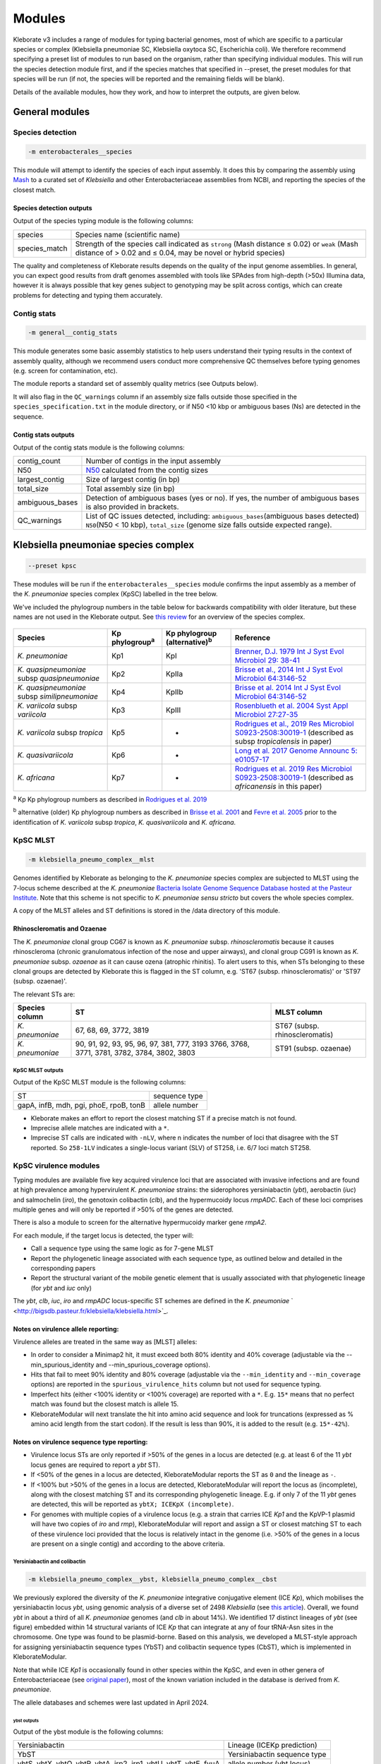 *************
Modules
*************

Kleborate v3 includes a range of modules for typing bacterial genomes, most of which are specific to a particular species or complex (Klebsiella pneumoniae SC, Klebsiella oxytoca SC, Escherichia coli). We therefore recommend specifying a preset list of modules to run based on the organism, rather than specifying individual modules. This will run the species detection module first, and if the species matches that specified in --preset, the preset modules for that species will be run (if not, the species will be reported and the remaining fields will be blank). 

Details of the available modules, how they work, and how to interpret the outputs, are given below.

General modules
===============

Species detection
-----------------

.. code-block:: Python

   -m enterobacterales__species


This module will attempt to identify the species of each input assembly. It does this by comparing the assembly using `Mash <https://mash.readthedocs.io/>`_ to a curated set of *Klebsiella* and other Enterobacteriaceae assemblies from NCBI, and reporting the species of the closest match. 

Species detection outputs
^^^^^^^^^^^^^^^^^^^^^^^^^

Output of the species typing module is the following columns:

.. list-table::

   * - species
     - Species name (scientific name)

   * - species_match
     - Strength of the species call indicated as ``strong``\  (Mash distance ≤ 0.02) or ``weak``\  (Mash distance of > 0.02 and ≤ 0.04, may be novel or hybrid species)

The quality and completeness of Kleborate results depends on the quality of the input genome assemblies. In general, you can expect good results from draft genomes assembled with tools like SPAdes from high-depth (>50x) Illumina data, however it is always possible that key genes subject to genotyping may be split across contigs, which can create problems for detecting and typing them accurately.

Contig stats
------------

.. code-block:: Python

   -m general__contig_stats

This module generates some basic assembly statistics to help users understand their typing results in the context of assembly quality, although we recommend users conduct more comprehensive QC themselves before typing genomes (e.g. screen for contamination, etc).

The module reports a standard set of assembly quality metrics (see Outputs below).


It will also flag in the ``QC_warnings``\  column if an assembly size falls outside those specified in the ``species_specification.txt``\  in the module directory, or if N50 <10 kbp or ambiguous bases (Ns) are detected in the sequence.

Contig stats outputs
^^^^^^^^^^^^^^^^^^^^

Output of the contig stats module is the following columns:

.. list-table::

   * - contig_count
     - Number of contigs in the input assembly

   * - N50
     - `N50 <https://en.wikipedia.org/wiki/N50,_L50,_and_related_statistics>`_ calculated from the contig sizes

   * - largest_contig
     - Size of largest contig (in bp)

   * - total_size
     - Total assembly size (in bp)

   * - ambiguous_bases
     - Detection of ambiguous bases (yes or no). If yes, the number of ambiguous bases is also provided in brackets.

   * - QC_warnings
     - List of QC issues detected, including: ``ambiguous_bases``\ (ambiguous bases detected) ``N50``\ (N50 < 10 kbp), ``total_size`` (genome size falls outside expected range).


Klebsiella pneumoniae species complex
=====================================

.. code-block:: Python

   --preset kpsc

These modules will be run if the ``enterobacterales__species``\   module confirms the input assembly as a member of the *K. pneumoniae* species complex (KpSC) labelled in the tree below. 

We've included the phylogroup numbers in the table below for backwards compatibility with older literature, but these names are not used in the Kleborate output. See `this review <https://www.nature.com/articles/s41579-019-0315-1>`_ for an overview of the species complex. 


.. figure:: https://github.com/klebgenomics/KleborateModular/blob/bacterate_development/docs/source/kleborate_species_tree.png
   :align: center
   :width: 90%
   :alt: Klebsiella species tree

.. list-table::
   :header-rows: 1

   * - Species
     - Kp phylogroup\ :sup:`a`
     - Kp phylogroup (alternative)\ :sup:`b`
     - Reference
   * - *K. pneumoniae*
     - Kp1
     - KpI
     - `Brenner, D.J. 1979 Int J Syst Evol Microbiol 29: 38-41 <https://ijs.microbiologyresearch.org/content/journal/ijsem/10.1099/00207713-29-1-38>`_
   * - *K. quasipneumoniae* subsp *quasipneumoniae*
     - Kp2
     - KpIIa
     - `Brisse et al., 2014 Int J Syst Evol Microbiol 64:3146-52 <https://ijs.microbiologyresearch.org/content/journal/ijsem/10.1099/ijs.0.062737-0#tab2>`_
   * - *K. quasipneumoniae* subsp *similipneumoniae*
     - Kp4
     - KpIIb
     - `Brisse et al. 2014 Int J Syst Evol Microbiol 64:3146-52 <https://ijs.microbiologyresearch.org/content/journal/ijsem/10.1099/ijs.0.062737-0#tab2>`_
   * - *K. variicola* subsp *variicola*
     - Kp3
     - KpIII
     - `Rosenblueth et al. 2004 Syst Appl Microbiol 27:27-35 <https://www.sciencedirect.com/science/article/abs/pii/S0723202004702349?via%3Dihub>`_
   * - *K. variicola* subsp *tropica*
     - Kp5
     - -
     - `Rodrigues et al., 2019 Res Microbiol ﻿S0923-2508:﻿30019-1 <https://www.sciencedirect.com/science/article/pii/S0923250819300191?via%3Dihub>`_ (described as subsp *tropicalensis* in paper)
   * - *K. quasivariicola*
     - Kp6
     - -
     - `Long et al. 2017 Genome Announc 5: ﻿e01057-17 <https://mra.asm.org/content/5/42/e01057-17>`_
   * - *K. africana*
     - Kp7
     - -
     - `Rodrigues et al. 2019 Res Microbiol ﻿S0923-2508:﻿30019-1 <https://www.sciencedirect.com/science/article/pii/S0923250819300191?via%3Dihub>`_ (described as *africanensis* in this paper)


:sup:`a` Kp Kp phylogroup numbers as described in `Rodrigues et al. 2019 <https://www.sciencedirect.com/science/article/pii/S0923250819300191?via%3Dihub>`_

:sup:`b` alternative (older) Kp phylogroup numbers as described in `Brisse et al. 2001 <https://ijs.microbiologyresearch.org/content/journal/ijsem/10.1099/00207713-51-3-915#tab2>`_ and `Fevre et al. 2005 <https://aac.asm.org/content/49/12/5149>`_ prior to the identification of *K. variicola* subsp *tropica*\ , *K. quasivariicola* and *K. africana*.


KpSC MLST
---------

.. code-block:: Python

   -m klebsiella_pneumo_complex__mlst

Genomes identified by Kleborate as belonging to the *K. pneumoniae* species complex are subjected to MLST using the 7-locus scheme described at the  *K. pneumoniae* `\Bacteria Isolate Genome Sequence Database hosted at the Pasteur Institute <http://bigsdb.pasteur.fr/klebsiella/klebsiella.html>`_. Note that this scheme is not specific to *K. pneumoniae sensu stricto* but covers the whole species complex. 

A copy of the MLST alleles and ST definitions is stored in the /data directory of this module.

Rhinoscleromatis and Ozaenae
^^^^^^^^^^^^^^^^^^^^^^^^^^^^

The *K. pneumoniae* clonal group CG67 is known as *K. pneumoniae* subsp. *rhinoscleromatis* because it causes rhinoscleroma (chronic granulomatous infection of the nose and upper airways), and clonal group CG91 is known as *K. pneumoniae* subsp. *ozaenae* as it can cause ozena (atrophic rhinitis). To alert users to this, when STs belonging to these clonal groups are detected by Kleborate this is flagged in the ST column, e.g. 'ST67 (subsp. rhinoscleromatis)' or 'ST97 (subsp. ozaenae)'. 

The relevant STs are:

.. list-table::

   * - **Species column**
     - **ST**
     - **MLST column**
   * - *K. pneumoniae*
     - 67, 68, 69, 3772, 3819
     - ST67 (subsp. rhinoscleromatis)
   * - *K. pneumoniae*
     - 90, 91, 92, 93, 95, 96, 97, 381, 777, 3193
       3766, 3768, 3771, 3781, 3782, 3784, 3802, 3803
     - ST91 (subsp. ozaenae)


KpSC MLST outputs
"""""""""""""""""

Output of the KpSC MLST module is the following columns:

.. list-table::

   * - ST
     - sequence type

   * - gapA, infB, mdh, pgi, phoE, rpoB, tonB
     - allele number

* Kleborate makes an effort to report the closest matching ST if a precise match is not found.
* Imprecise allele matches are indicated with a ``*``.
* Imprecise ST calls are indicated with ``-nLV``\ , where n indicates the number of loci that disagree with the ST reported. So ``258-1LV`` indicates a single-locus variant (SLV) of ST258, i.e. 6/7 loci match ST258.


KpSC virulence modules
----------------------

Typing modules are available five key acquired virulence loci that are associated with invasive infections and are found at high prevalence among hypervirulent *K. pneumoniae* strains: the siderophores yersiniabactin (\ *ybt*\ ), aerobactin (\ *iuc*\ ) and salmochelin (\ *iro*\ ), the genotoxin colibactin (\ *clb*\ ), and the hypermucoidy locus *rmpADC*. Each of these loci comprises multiple genes and will only be reported if >50% of the genes are detected. 

There is also a module to screen for the alternative hypermucoidy marker gene *rmpA2*.

For each module, if the target locus is detected, the typer will:

* Call a sequence type using the same logic as for 7-gene MLST
* Report the phylogenetic lineage associated with each sequence type, as outlined below and detailed in the corresponding papers
* Report the structural variant of the mobile genetic element that is usually associated with that phylogenetic lineage (for *ybt* and *iuc* only)

The *ybt*\ , *clb*\ , *iuc*\ , *iro* and *rmpADC* locus-specific ST schemes are defined in the *K. pneumoniae* ` <http://bigsdb.pasteur.fr/klebsiella/klebsiella.html>`_.

Notes on virulence allele reporting:
^^^^^^^^^^^^^^^^^^^^^^^^^^^^^^^^^^^^

Virulence alleles are treated in the same way as [MLST] alleles:

* In order to consider a Minimap2 hit, it must exceed both 80% identity and 40% coverage (adjustable via the --min_spurious_identity and --min_spurious_coverage options).
* Hits that fail to meet 90% identity and 80% coverage (adjustable via the ``--min_identity`` and ``--min_coverage`` options) are reported in the ``spurious_virulence_hits`` column but not used for sequence typing.
* Imperfect hits (either <100% identity or <100% coverage) are reported with a ``*``. E.g. ``15*`` means that no perfect match was found but the closest match is allele 15.
* KleborateModular will next translate the hit into amino acid sequence and look for truncations (expressed as % amino acid length from the start codon). If the result is less than 90%, it is added to the result (e.g. ``15*-42%``\ ).

Notes on virulence sequence type reporting:
^^^^^^^^^^^^^^^^^^^^^^^^^^^^^^^^^^^^^^^^^^^

* Virulence locus STs are only reported if >50% of the genes in a locus are detected (e.g. at least 6 of the 11 *ybt* locus genes are required to report a *ybt* ST).
* If <50% of the genes in a locus are detected, KleborateModular reports the ST as ``0`` and the lineage as ``-``.
* If <100% but >50% of the genes in a locus are detected, KleborateModular will report the locus as (incomplete), along with the closest matching ST and its corresponding phylogenetic lineage. E.g. if only 7 of the 11 *ybt* genes are detected, this will be reported as ``ybtX; ICEKpX (incomplete)``.
* For genomes with multiple copies of a virulence locus (e.g. a strain that carries ICE *Kp1* and the KpVP-1 plasmid will have two copies of *iro* and *rmp*\ ), KleborateModular will report and assign a ST or closest matching ST to each of these virulence loci provided that the locus is relatively intact in the genome (i.e. >50% of the genes in a locus are present on a single contig) and according to the above criteria.  

Yersiniabactin and colibactin
"""""""""""""""""""""""""""""

.. code-block:: Python

   -m klebsiella_pneumo_complex__ybst, klebsiella_pneumo_complex__cbst

We previously explored the diversity of the *K. pneumoniae* integrative conjugative element (ICE *Kp*), which mobilises the yersiniabactin locus *ybt*, using genomic analysis of a diverse set of 2498 *Klebsiella* (see `this article <http://mgen.microbiologyresearch.org/content/journal/mgen/10.1099/mgen.0.000196>`_\ ). Overall, we found *ybt* in about a third of all *K. pneumoniae* genomes (and *clb* in about 14%). We identified 17 distinct lineages of *ybt* (see figure) embedded within 14 structural variants of ICE *Kp* that can integrate at any of four tRNA-Asn sites in the chromosome. One type was found to be plasmid-borne. Based on this analysis, we developed a MLST-style approach for assigning yersiniabactin sequence types (YbST) and colibactin sequence types (CbST), which is implemented in KleborateModular. 

Note that while ICE *Kp1* is occasionally found in other species within the KpSC, and even in other genera of Enterobacteriaceae (see `original paper <http://mgen.microbiologyresearch.org/content/journal/mgen/10.1099/mgen.0.000196>`_\ ), most of the known variation included in the database is derived from *K. pneumoniae*.

The allele databases and schemes were last updated in April 2024. 

ybst outputs
~~~~~~~~~~~~

Output of the ybst module is the following columns:

.. list-table::

   * - Yersiniabactin
     - Lineage (ICEKp prediction)

   * - YbST
     - Yersiniabactin sequence type

   * - ybtS, ybtX, ybtQ, ybtP, ybtA, irp2, irp1, ybtU, ybtT, ybtE, fyuA
     - allele number (ybt locus)

Output of the cbst module is the following columns:

.. list-table::

   * - Colibactin
     - Lineage

   * - CbST
     - Colibactin sequence type

   * - clbA, clbB, clbC, clbD, clbE, clbF, clbG, clbH, clbI, clbL, clbM, clbN, clbO, clbP, clbQ
     - allele number (clb / pks locus)

Aerobactin and salmochelin
""""""""""""""""""""""""""

.. code-block:: Python

   -m klebsiella_pneumo_complex__abst, klebsiella_pneumo_complex__smst

We further explored the genetic diversity of the aerobactin (\ *iuc*\ ) and salmochelin (\ *iro*\ ) loci among a dataset of 2733 *Klebsiella* genomes (see `this publication <https://genomemedicine.biomedcentral.com/articles/10.1186/s13073-018-0587-5>`_\ ). We identified five *iro* and six *iuc* lineages (see figure), each of which was associated with a specific location within *K. pneumoniae* genomes (primarily virulence plasmids). Based on this analysis, we developed a MLST-style approach for assigning aerobactin sequence types (AbST) and salmochelin sequence types (SmST) which is implemented in Kleborate. 

* The most common lineages are *iuc1* and *iro1*\ , which are found together on the FIBk virulence plasmid KpVP-1 (typified by pK2044 or pLVPK common to the hypervirulent clones ST23, ST86, etc). 
* *iuc2* and *iro2* lineages were associated with the alternative FIBk virulence plasmid KpVP-2 (typified by Kp52.145 plasmid II from the K2 ST66 lab strain known as Kp52.145 or CIP 52.145 or B5055). 
* *iuc5* and *iro5* originate from *E. coli* and are carried (often together) on *E. coli* FII plasmids that can transfer to *K. pneumoniae*. 
* The lineages *iuc2A*\ , *iuc3* and *iro4* were associated with other novel FIBk plasmids that had not been previously described in *K. pneumoniae*\ , but sequences for which are included in `the paper <https://genomemedicine.biomedcentral.com/articles/10.1186/s13073-018-0587-5>`_. 
* The salmochelin locus present in ICE *Kp1* constitutes its own lineage *iro3*\ , and the aerobactin locus present in the chromosome of ST67 *K. pneumoniae* subsp *rhinoscleromatis* strains constitutes its own lineage *iuc4*. 

Note on *iucA* sequence update:
"""""""""""""""""""""""""""""""

In Kleborate version 2.2.0 and earlier, the majority of *iucA* alleles had a sequence length of 1791 bp, with the exception being those associated with lineage *iuc 5* which have a length of 1725 bp. Related to this, *iucA* in genomes with *iuc 3* encoded a premature stop codon resulting in a significantly truncated and presumably non-functional IucA protein (i.e. at 2% length of the intact amino acid sequence), despite experimental evidence showing siderophore activity in *iuc 3*\ + isolates. In light of this evidence, the sequences of *iucA* genes with the longer ~1791 bp length were updated to ~1725 bp by removing the first 66 bp. These changes are captured in Kleborate version 2.3.0 onwards, and address the truncation issue in *iuc 3*\ + genomes. The following *iucA* alleles and AbST profiles have also been retired due to sequence redundancy following the update:

* alleles: _iucA\ *48*\ , _iucA\ *49*\ , _iucA\ *52*
* profiles: AbST 70, 82, 83

The allele databases and schemes were last updated in April 2024. 

abst Outputs
~~~~~~~~~~~~

Output of the abst module is the following columns:

.. list-table::

   * - Aerobactin
     - Lineage (plasmid prediction)

   * - AbST
     - Sequence type

   * - iucA, iucB, iucC, iucD, iutA
     - allele number (iuc locus)

Output of the smst module is the following columns:

.. list-table::

   * - Salmochelin
     - Lineage (plasmid prediction)

   * - SmST
     - Sequence type

   * - iroB, iroC, iroD, iroN
     - allele number (iro locus)


Hypermucoidy loci
""""""""""""""""""

.. code-block:: Python

   -m klebsiella__rmst

The *rmpA* locus is associated with the hypermucoidy phenotype that is a virulence feature that is often observed in hypervirulent *K. pneumoniae* strains. Recent work has revealed that *rmpA* serves as a transcriptional regulator for the *rmpD* and *rmpC* genes, and together these genes comprise the *rmpADC* (or *rmp*\ ) locus. *rmpC* is involved in the upregulation of capsule expression while *rmpD* drives hypermucoviscosity (see the paper on `rmpC <https://mbio.asm.org/content/10/2/e00089-19>`_ and this one on `rmpD <https://mbio.asm.org/content/11/5/e01750-20>`_ for more information.) 

In light of this information, we screened and extracted the *rmpA*\ , *rmpD* and *rmpC* sequences from the 2733 genomes included in the aerobactin and salmochelin study, and generated a RmST typing scheme. We observed four distinct *rmp* lineages, which were associated with the KpVP-1 (\ *rmp 1*\ ), KpVP-2 (\ *rmp 2*\ ), *iuc2A* virulence plasmids (\ *rmp 2A*\ ) and ICE *Kp1* (rmp 3). The details of this novel virulence typing scheme have not yet been published. 

The rmpA module screens for *rmpADC* and will report a sequence type, along with the associated lineage and mobile genetic element

Note:
"""""

* Alleles for each gene are sourced from the `BIGSdb-pasteur <http://bigsdb.pasteur.fr/klebsiella/klebsiella.html>`_\ , while additional *rmpA* alleles have also been added to Kleborate.
* The *rmpA* and *rmpA2* genes share ~83% nucleotide identity so are easily distinguished.
* Unique (non-overlapping) nucleotide Minimap2 hits with >95% identity and >50% coverage are reported. Note multiple hits to the same gene are reported if found. E.g. the NTUH-K2044 genome carries *rmpA* in the virulence plasmid and also in ICE *Kp1* , which is reported in the *rmpA* column as ``rmpA_11(ICEKp1),rmpA_2(KpVP-1)``.
* As with the other virulence genes, truncations in the *rmpA* and *rmpA2* genes are expressed as a percentage of the amino acid length from the start codon, e.g. ``rmpA_5-54%`` indicates the RmpA protein is truncated after 54% length of the intact amino acid sequence. These truncations appear to be common, due to insertions and deletions within a poly-G tract, and almost certainly result in loss of protein function.

rmst outputs
~~~~~~~~~~~~

Output of the rmst module is the following columns:

.. list-table::

   * - RmpADC
     - Lineage

   * - RmST
     - Sequence type

   * - rmpA, rmpD, rmpC
     - allele number (rmp locus)


KpSC AMR
--------

.. code-block:: Python

   -m klebsiella_pneumo_complex__amr

Acquired AMR genes
^^^^^^^^^^^^^^^^^^

This module screens input genomes against a curated version of the `CARD database <https://card.mcmaster.ca/>`_ of acquired resistance gene alleles (see the following `spreadsheet <https://figshare.com/articles/dataset/CARD_v3_0_8_AMR_database_curation_for_Kleborate/13256759>`_ for details on curation), and groups these by drug class for reporting purposes. The chromosomal *fosA* and *oqxAB* genes that are intrinsic to all KpSC are not reported and usually do not confer fosfomycin/fluoroquinolone resistance in these species.

Kleborate has logic to choose the best allele hit, annotate that hit with extra information and place it in an approprirate column in the output.

In brief:

* Exact nucleotide matches are preferred, followed by exact amino acid matches, followed by inexact nucleotide matches.
* Annotations indicate aspects of the hit: ``^`` (inexact nucleotide but exact amino acid match), ``*`` (inexact nucleotide and inexact amino acid match), ``?`` (incomplete match) and ``-X%`` (truncated amino acid sequence).
* The column indicates the confidence of the hit: strong hits go in the column for their drug class, truncated hits go in the ``truncated_resistance_hits`` column and low identity/coverage hits go in the ``spurious_resistance_hits`` column.

And here is the logic in more detail:

* In order to consider a Minimap hit, it must exceed both 80% identity and 40% coverage (adjustable via the ``--min_spurious_identity`` and ``--min_spurious_coverage`` options).
* If the hit is 100% identity and 100% coverage, then it will be reported with no further annotation (e.g. ``TEM-15``\ ).
* If no exact nucleotide match is found, Kleborate searches for an exact amino acid match, and will report this with a ``^`` symbol. E.g. ``TEM-15^`` indicates an exact match to the TEM-15 protein sequence but with one or more nucleotide differences.
* If no exact amino acid match is found, the closest nucleotide match is reported with a ``*`` symbol. E.g. ``TEM-15*`` indicates no precise nucleotide or amino acid match is found, but the closest nucleotide match is to TEM-15.
* If the hit is less than 100% coverage, a ``?`` is added to the result E.g. ``TEM-15?`` indicates an incomplete match at 100% identity, and ``TEM-15*?`` indicates an incomplete match at <100% identity.
* Kleborate will next translate the hit into amino acid sequence and look for truncations (expressed as % amino acid length from the start codon). If the result is less than 90%, it is added to the result (e.g. ``TEM-15*-42%``\ ) and the hit is reported in the ``truncated_resistance_hits`` column.
* If the hit is less than 90% identity or 80% nucleotide coverage (adjustable via the ``--min_identity`` and ``--min_coverage`` options), it is reported in the ``spurious_resistance_hits`` column. Otherwise, it is reported in the column for its drug class (e.g. ``Bla_ESBL_acquired``\ ).

Note that Kleborate reports resistance results for all antimicrobial classes with confidently attributable resistance mechanisms in KpSC. Not all of these are actually used clinically for treatment of KpSC infections (e.g. MLS, Rif) but they are still reported as the presence of acquired resistance determinants to these classes is of interest to researchers for other reasons (e.g. these genes can be useful markers of MGEs and MGE spread; there is potential for use of these drugs against other organisms to select for KpSC in co-infected patients or in the environment). For an overview of antimicrobial resistance and consensus definitions of multidrug resistance (MDR), extensive drug resistance (XDR) and pan drug resistance in Enterobacteriaceae, see `Magiorakos 2012 <https://www.clinicalmicrobiologyandinfection.com/article/S1198-743X(1461632-3/fulltext)>`_\ 

SHV beta-lactamases
^^^^^^^^^^^^^^^^^^^

All KpSC carry a core chromosomal beta-lactamase gene (SHV in *K. pneumoniae*\ , LEN in *K. variicola*\ , OKP in *K. quasipneumoniae*\ ) that confers clinically significant resistance to ampicillin. Some KpSC also carry acquired mobile SHV alleles, which can confer additional inhibitor resistance and/or resistance to extended spectrum beta-lactams.

Kleborate will report all of the SHV alleles it detects and separate them into columns based on the resistance phenotype they are predicted to encode:

* SHV alleles associated with ampicillin resistance only, will be reported in the ``Bla_chr`` column because they are assumed to represent the chromosomal allele. These genes are not included in the count of acquired resistance genes or drug classes.
* Other SHV alleles e.g. those predicted to encode ESBLs (extended-spectrum beta-lactamases) or beta-lactamases with inhibitor resistance will be reported in the relevant ``Bla_ESBL_acquired`` or ``Bla_inhR_acquired`` columns etc (see below), because these SHV alleles are almost always carried on plasmids. (However it is possible to have a mutation in a chromosomal SHV gene that gives a match to an ESBL allele, which would also be reported in the ``Bla_ESBL_acquired`` column and counted as an acquired gene because it is very hard to tell the difference without manual exploration of the genetic context.)

The specific mutations, and assignment of alleles to class, is detailed in this preprint from KlebNET-GSP: `Tsang et al, 2024 BioRxiv <https://doi.org/10.1101/2024.04.05.587953>`_.


Additional chromosomal mutations associated with AMR
^^^^^^^^^^^^^^^^^^^^^^^^^^^^^^^^^^^^^^^^^^^^^^^^^^^^

* Fluoroquinolone resistance mutations: GyrA 83 & 87 and ParC 80 & 84. These appear in the ``Flq_mutations`` column.
* Colistin resistance due to truncation or loss of core genes MgrB or PmrB. If these genes are missing or truncated, this information will be reported in the 'Col_mutations' column (truncations are expressed as % amino acid length from the start codon). Note if MgrB and PmrB are present and not truncated then nothing about them will be reported in the 'Col' column.
* OmpK35 and OmpK36 truncations and point mutations shown to result in reduced susceptibility to beta-lactamases. This information will be reported in the ``Omp_mutations`` column (truncations are expressed as % amino acid length from the start codon). Note if these core genes are present and not truncated then nothing about them will be reported in the 'Omp' column. The specific effect of OmpK mutations on drug susceptibility depends on multiple factors including what combinations of OmpK35 and OmpK36 alleles are present and what beta-lactamase genes are present (this is why we report them in their own column separate to Bla genes). See e.g. `paper <https://journals.plos.org/plospathogens/article?id=10.1371/journal.ppat.1007218>`_ and `this one <https://www.nature.com/articles/s41467-019-11756-y>`_ for more information on OmpK genes and drug resistance.

Note these do not count towards acquired resistance gene counts, but do count towards drug classes (with the exception of Omp mutations, whose spectrum of effects depends on the presence of acquired beta-lactamases and thus their impact on specific beta-lactam drug classes is hard to predict).


KpSC AMR outputs
""""""""""""""""

Results of the KpSC AMR module are grouped by drug class (according to the `ARG-Annot <https://www.ncbi.nlm.nih.gov/pubmed/24145532>`_ DB), with beta-lactamases further broken down into Lahey classes (now maintained at `BLDB <http://www.bldb.eu/>`_\ ), as follows:


.. list-table::

   * - AGly_acquired
     - aminoglycoside resistance genes

   * - Col_acquired
     - colistin resistance genes
     
   * - Fcyn_acquired
     - fosfomycin resistance genes
     
   * - Flq_acquired
     - fluoroquinolone resistance genes
     
   * - Gly_acquired
     - glycopeptide resistance genes
     
   * - MLS_acquired
     - macrolide resistance genes
     
   * - Phe_acquired
     - phenicol resistance genes
     
   * - Rif_acquired
     - rifampin resistance genes
     
   * - Sul_acquired
     - sulfonamide resistance genes
     
   * - Tet_acquired
     - tetracycline resistance genes
     
   * - Tgc_acquired
     - tigecycline resistance genes
     
   * - Tmt_acquired
     - trimethoprim resistance genes
     
   * - Bla_acquired
     - beta-lactamases (other than SHV) that have no known extended-spectrum, carbapenemase, or inhibitor-resistance activity

   * - Bla_ESBL_acquired
     - extended-spectrum beta-lactamases, including SHV alleles with known ESBL activity
   
   * - Bla_ESBL_inhR_acquired
     - extended spectrum beta-lactamases with resistance to beta-lactamase inhibitors, including SHV alleles associated with these traits 

   * - Bla_Carb_acquired
     - carbapenemases

   * - Bla_chr
     - SHV alleles associated with ampicillin resistance only (assumed core chromosomal genes)
   
   * - SHV_mutations
     - mutations in the SHV beta-lactamase known to be associated with expansion of enzyme activity
   
   * - Omp_mutations
     - resistance-related mutations in the OmpK35 and OmpK36 osmoporins
     
   * - Col_mutations
     - reports if MgrB or PmrB genes are not intact
     
   * - Flq_mutations
     - reports mutations found in the quinolone-resistance determining regions of GyrA and ParC
     
   * - truncated_resistance_hits
     - list of acquired resistance genes in which the encoded protein is predicted to be truncated (e.g. due to a stop codon or frameshift mutation within the open reading frame)
     
   * - spurious_resistance_hits
     - list of acquired resistance genes detected below the identity or coverage thresholds (default <90% identity or <80% nucleotide coverage)


Resistance scores and counts
^^^^^^^^^^^^^^^^^^^^^^^^^^^^

Running the KpSC AMR module automatically runs additional modules for generating counts of resistance genes and drug classes, and calculating a resistance score. These modules can also be specified manually as follows:

.. code-block:: Python

   -m klebsiella_pneumo_complex__resistance_score, klebsiella_pneumo_complex__resistance_gene_count, klebsiella_pneumo_complex__resistance_class_count


Resistance score
""""""""""""""""

This module calculates a resistance score, which ranges from 0 to 3 as follows

.. list-table::

   * - 0
     - no ESBL, no carbapenemase (regardless of colistin resistance)

   * - 1
     - ESBL, no carbapenemase (regardless of colistin resistance)

   * - 2
     - Carbapenemase without colistin resistance (regardless of ESBL genes or OmpK mutations)

   * - 3
     - Carbapenemase with colistin resistance (regardless of ESBL genes or OmpK mutations)

Resistance gene counts and drug class counts
""""""""""""""""""""""""""""""""""""""""""""

This module quantifies how many acquired resistance genes are present and how many drug classes (in *addition* to ampicillin to which KpSC are intrinsically resistant) have at least one resistance determinant detected (i.e. ignoring genes recorded in the Bla_chr and Bla_acquired columns). 

A few things to note:

* The presence of resistance *mutations*\ , and non-ESBL forms of core genes SHV/LEN/OKP, do not contribute to the resistance *gene* count.
* Mutations do contribute to the drug class count, e.g. fluoroquinolone resistance will be counted if a GyrA mutation is encountered regardless of whether or not an acquired quinolone resistance (\ *qnr*\ ) gene is also present. The exceptions are Omp mutations, which do not contribute to the drug class count as their effect depends on the strain background and the presence of acquired beta-lactamase enzymes; hence this information is provided in a separate column, and interpretation is left to the user (see the `Antimicrobial Resistance <https://github.com/katholt/Kleborate/wiki/Antimicrobial-resistance>`_ page).
* Genes reported in the ``truncated_resistance_genes`` and ``spurious_resistance_genes`` columns do not contribute to the counts.
* Note that since a drug class can have multiple resistance determinants, the gene count is typically higher than the class count.


Resistance scores and counts outputs
~~~~~~~~~~~~~~~~~~~~~~~~~~~~~~~~~~~~

Resistance scores and counts are output in the following columns:

.. list-table::

   * - resistance_score
     - Score of 0-3, as defined above

   * - num_resistance_genes
     - Number of acquired resistance genes

   * - num_resistance_classes
     - Number of drug classes to which resistance determinants have been acquired (in addition to intrinsic ampicillin)



Klebsiella oxytoca species complex
=====================================

.. code-block:: Python

   --preset kosc

These modules will be run if the ``enterobacterales__species``\   module confirms the input assembly as a member of the *K. oxytoca* species complex (KpSC) labelled in the tree above, and listed in the table below. 

.. list-table::

   * - Klebsiella oxytoca

   * - Klebsiella grimontii

   * - Klebsiella michiganensis

   * - Klebsiella pasteurii

   * - Klebsiella huaxiensis

   * - Klebsiella spallanzanii


KoSC MLST
---------

.. code-block:: Python

   -m klebsiella_oxytoca_complex__mlst

Genomes identified as belonging to the *K. oxytoca* species complex are subjected to MLST using the 7-locus scheme described at the  *K. oxytoca* `\at PubMLST <https://pubmlst.org/organisms/klebsiella-oxytoca>`_.

A copy of the MLST alleles and ST definitions is stored in the /data directory of this module.


KoSC MLST outputs
^^^^^^^^^^^^^^^^^

Output of the KoSC MLST module is the following columns:

.. list-table::

   * - ST
     - sequence type

   * - gapA, infB, mdh, pgi, phoE, rpoB, tonB
     - allele number

* Kleborate makes an effort to report the closest matching ST if a precise match is not found.
* Imprecise allele matches are indicated with a ``*``.
* Imprecise ST calls are indicated with ``-nLV``\ , where n indicates the number of loci that disagree with the ST reported. So ``258-1LV`` indicates a single-locus variant (SLV) of ST258, i.e. 6/7 loci match ST258.


KoSC virulence typing
---------------------
Genomes identified as belonging to the *K. oxytoca* species complex are subjected to typing for yersiniabactin, colibactin, aerobactin, salmochelin and rmp loci, using the following modules:

.. code-block:: Python

   -m klebsiella__ybst, klebsiella__cbst, klebsiella__abst, klebsiella__smst, klebsiella__rmst

These modules were primarily designed for typing of *K. pneumoniae* species complex, and the databases are populated from variation detected in KpSC genomes. However they can appear in KoSC genomes and so typing is included in the KoSC preset.


Escherichia
===========

.. code-block:: Python

   --preset escherichia

These modules will be run if the ``enterobacterales__species``\   module confirms the input assembly as a member of the *Escherichia* genus. 


E. coli MLST
------------

.. code-block:: Python

   -m escherichia__mlst_achtman, escherichia__mlst_pasteur

Genomes identified as belonging to the *Escherichia* genus are subjected to MLST using two 7-locus schemes.

The Pasteur scheme is described at the *Escherichia coli* `Database at Pasteur Institute <https://bigsdb.pasteur.fr/ecoli/>`_. Please see `here <https://bigsdb.pasteur.fr/ecoli/references/>`_ for more details.

The Achtman scheme is hosted at `\Enterobase <https://enterobase.warwick.ac.uk/>`_.

The genes included in each scheme are noted in the Outputs table below.

A copy of the MLST alleles and ST definitions used in each module is stored in the /data directory of the module.


E. coli MLST outputs
^^^^^^^^^^^^^^^^^^^^

Output of the Pasteur E. coli MLST module is the following columns:

.. list-table::

   * - ST
     - sequence type

   * - dinB, icdA, pabB, polB, putP, trpA, trpB, uidA
     - allele number

Output of the Achtman E. coli MLST module is the following columns:

.. list-table::

   * - ST
     - sequence type

   * - adk, fumC, gyrB, icd, mdh, purA, recA
     - allele number

* Kleborate makes an effort to report the closest matching ST if a precise match is not found.
* Imprecise allele matches are indicated with a ``*``.
* Imprecise ST calls are indicated with ``-nLV``\ , where n indicates the number of loci that disagree with the ST reported. So ``258-1LV`` indicates a single-locus variant (SLV) of ST258, i.e. 6/7 loci match ST258.
